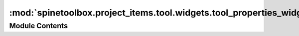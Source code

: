:mod:`spinetoolbox.project_items.tool.widgets.tool_properties_widget`
=====================================================================

.. py:module:: spinetoolbox.project_items.tool.widgets.tool_properties_widget

.. autoapi-nested-parse::

   Tool properties widget.

   :author: M. Marin (KTH)
   :date:   12.9.2019



Module Contents
---------------

.. py:class:: ToolPropertiesWidget(toolbox)

   Bases: :class:`PySide2.QtWidgets.QWidget`

   Widget for the Tool Item Properties.

   :param toolbox: The toolbox instance where this widget should be embeded
   :type toolbox: ToolboxUI

   Init class.

   .. method:: connect_signals(self)


      Connect signals to slots.


   .. method:: show_tool_properties_context_menu(self, pos)


      Create and show a context-menu in Tool properties
      if selected Tool has a Tool specification.

      :param pos: Mouse position
      :type pos: QPoint




